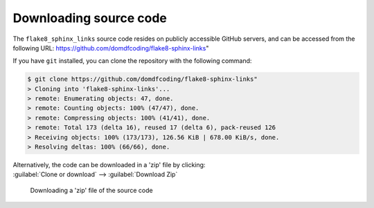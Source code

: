*******************************
Downloading source code
*******************************

The ``flake8_sphinx_links`` source code resides on publicly accessible GitHub servers,
and can be accessed from the following URL: https://github.com/domdfcoding/flake8-sphinx-links"

If you have ``git`` installed, you can clone the repository with the following command:

.. code-block:: bash

    $ git clone https://github.com/domdfcoding/flake8-sphinx-links"
    > Cloning into 'flake8-sphinx-links'...
    > remote: Enumerating objects: 47, done.
    > remote: Counting objects: 100% (47/47), done.
    > remote: Compressing objects: 100% (41/41), done.
    > remote: Total 173 (delta 16), reused 17 (delta 6), pack-reused 126
    > Receiving objects: 100% (173/173), 126.56 KiB | 678.00 KiB/s, done.
    > Resolving deltas: 100% (66/66), done.

| Alternatively, the code can be downloaded in a 'zip' file by clicking:
| :guilabel:`Clone or download` -->  :guilabel:`Download Zip`

.. figure:: git_download.png
    :alt: Downloading a 'zip' file of the source code.

    Downloading a 'zip' file of the source code
